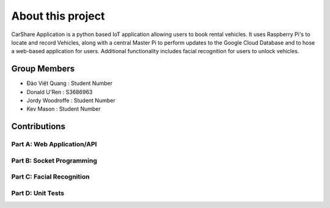 ##################
About this project
##################

CarShare Application is a python based IoT application allowing users to book rental vehicles. It uses Raspberry Pi's to
locate and record Vehicles, along with a central Master Pi to perform updates to the Google Cloud Database and to hose a
web-based application for users. Additional functionality includes facial recognition for users to unlock vehicles.

Group Members
-------------
- Đào Việt Quang : Student Number

- Donald U'Ren : S3686963

- Jordy Woodroffe : Student Number

- Kev Mason : Student Number

Contributions
-------------

Part A: Web Application/API
^^^^^^^^^^^^^^^^^^^^^^^^^^^

Part B: Socket Programming
^^^^^^^^^^^^^^^^^^^^^^^^^^

Part C: Facial Recognition
^^^^^^^^^^^^^^^^^^^^^^^^^^

Part D: Unit Tests
^^^^^^^^^^^^^^^^^^

